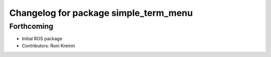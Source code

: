 ^^^^^^^^^^^^^^^^^^^^^^^^^^^^^^^^^^^^^^
Changelog for package simple_term_menu
^^^^^^^^^^^^^^^^^^^^^^^^^^^^^^^^^^^^^^

Forthcoming
-----------
* Initial ROS package
* Contributors: Roni Kreinin
